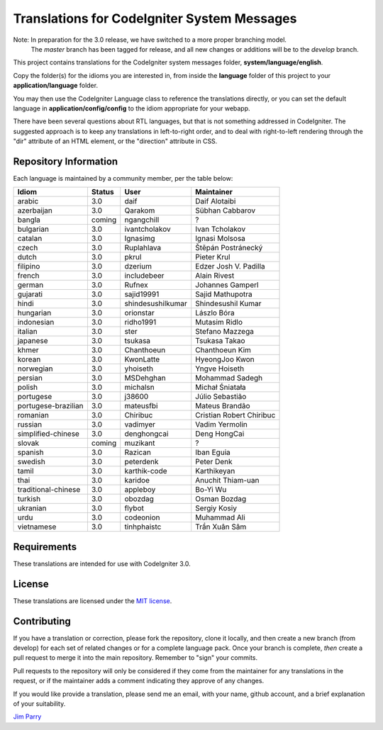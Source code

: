 ############################################
Translations for CodeIgniter System Messages
############################################

Note: In preparation for the 3.0 release, we have switched to a more proper branching model. 
    The *master* branch has been tagged for release, and all new changes or additions will be to the *develop* branch.

This project contains translations for the CodeIgniter 
system messages folder, **system/language/english**.

Copy the folder(s) for the idioms you are interested in,
from inside the **language** folder of this project to your 
**application/language** folder.

You may then use the CodeIgniter Language class to reference the translations
directly, or you can set the default language in **application/config/config**
to the idiom appropriate for your webapp.

There have been several questions about RTL languages, but that is not
something addressed in CodeIgniter. The suggested approach is to keep any
translations in left-to-right order, and to deal with right-to-left
rendering through the "dir" attribute of an HTML element, or the "direction"
attribute in CSS.

**********************
Repository Information
**********************

Each language is maintained by a community member, per the table below:

=======================  ===========  =================  =========================
Idiom                    Status       User               Maintainer
=======================  ===========  =================  =========================
arabic                   3.0          daif               Daif Alotaibi
azerbaijan               3.0          Qarakom            Sübhan Cabbarov
bangla                   coming       ngangchill         ?
bulgarian                3.0          ivantcholakov      Ivan Tcholakov
catalan                  3.0          Ignasimg           Ignasi Molsosa
czech                    3.0          Ruplahlava         Štěpán Postránecký
dutch                    3.0          pkrul              Pieter Krul
filipino                 3.0          dzerium            Edzer Josh V. Padilla
french                   3.0          includebeer        Alain Rivest
german                   3.0          Rufnex             Johannes Gamperl
gujarati                 3.0          sajid19991         Sajid Mathupotra
hindi                    3.0          shindesushilkumar  Shindesushil Kumar
hungarian                3.0          orionstar          Lászlo Bóra
indonesian               3.0          ridho1991          Mutasim Ridlo
italian                  3.0          ster               Stefano Mazzega
japanese                 3.0          tsukasa            Tsukasa Takao
khmer                    3.0          Chanthoeun         Chanthoeun Kim
korean                   3.0          KwonLatte          HyeongJoo Kwon
norwegian                3.0          yhoiseth           Yngve Hoiseth
persian                  3.0          MSDehghan          Mohammad Sadegh
polish                   3.0          michalsn           Michał Śniatała
portugese                3.0          j38600             Júlio Sebastião
portugese-brazilian      3.0          mateusfbi          Mateus Brandão
romanian                 3.0          Chiribuc           Cristian Robert Chiribuc
russian                  3.0          vadimyer           Vadim Yermolin
simplified-chinese       3.0          denghongcai        Deng HongCai
slovak                   coming       muzikant           ?
spanish                  3.0          Razican            Iban Eguia
swedish                  3.0          peterdenk          Peter Denk
tamil                    3.0          karthik-code       Karthikeyan
thai                     3.0          karidoe            Anuchit Thiam-uan
traditional-chinese      3.0          appleboy           Bo-Yi Wu
turkish                  3.0          obozdag            Osman Bozdag
ukranian                 3.0          flybot             Sergiy Kosiy
urdu                     3.0          codeonion          Muhammad Ali
vietnamese               3.0          tinhphaistc        Trần Xuân Sâm
=======================  ===========  =================  =========================

************
Requirements
************

These translations are intended for use with CodeIgniter 3.0.

*******
License
*******

These translations are licensed under the `MIT license <license.txt>`_.

************
Contributing
************

If you have a translation or correction, please fork the repository, clone it
locally, and then create a new branch (from develop) 
for each set of related changes or for
a complete language pack. Once your branch is complete, *then* create a pull 
request to merge it into the main repository. Remember to "sign" your commits.

Pull requests to the repository will only be considered if they come from 
the maintainer for any translations in the request, or if the maintainer
adds a comment indicating they approve of any changes.

If you would like provide a translation, please send me an email, with
your name, github account, and a brief explanation of your suitability.

`Jim Parry <jim_parry@bcit.ca>`_
